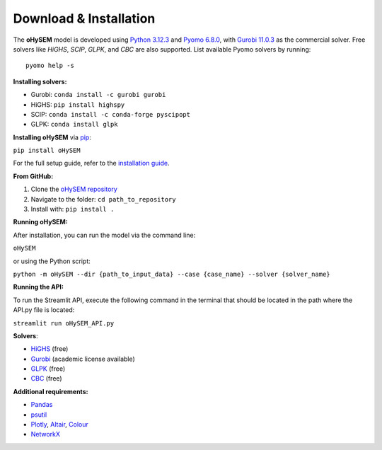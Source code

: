 .. oHySEM documentation master file, created by Erik Alvarez

Download & Installation
========================

The **oHySEM** model is developed using `Python 3.12.3 <https://www.python.org/>`_ and `Pyomo 6.8.0 <https://pyomo.readthedocs.io/en/stable/>`_, with `Gurobi 11.0.3 <https://www.gurobi.com/products/gurobi-optimizer/>`_ as the commercial solver. Free solvers like `HiGHS`, `SCIP`, `GLPK`, and `CBC` are also supported. List available Pyomo solvers by running::

  pyomo help -s

**Installing solvers:**

- Gurobi: ``conda install -c gurobi gurobi``
- HiGHS: ``pip install highspy``
- SCIP: ``conda install -c conda-forge pyscipopt``
- GLPK: ``conda install glpk``

**Installing oHySEM** via `pip <https://pypi.org/project/oHySEM/>`_:

``pip install oHySEM``

For the full setup guide, refer to the `installation guide <https://pascua.iit.comillas.edu/aramos/oHySEM_installation.pdf>`_.

**From GitHub:**

1. Clone the `oHySEM repository <https://github.com/IIT-EnergySystemModels/oHySEM.git>`_
2. Navigate to the folder: ``cd path_to_repository``
3. Install with: ``pip install .``

**Running oHySEM:**

After installation, you can run the model via the command line:

``oHySEM``

or using the Python script:

``python -m oHySEM --dir {path_to_input_data} --case {case_name} --solver {solver_name}``

**Running the API:**

To run the Streamlit API, execute the following command in the terminal that should be located in the path where the API.py file is located:

``streamlit run oHySEM_API.py``

**Solvers**:

- `HiGHS <https://ergo-code.github.io/HiGHS/>`_ (free)
- `Gurobi <https://www.gurobi.com/>`_ (academic license available)
- `GLPK <https://www.gnu.org/software/glpk/>`_ (free)
- `CBC <https://github.com/coin-or/Cbc>`_ (free)

**Additional requirements:**

- `Pandas <https://pandas.pydata.org/>`_
- `psutil <https://pypi.org/project/psutil/>`_
- `Plotly <https://plotly.com/python/>`_, `Altair <https://altair-viz.github.io/#>`_, `Colour <https://pypi.org/project/colour/>`_
- `NetworkX <https://networkx.org/>`_

